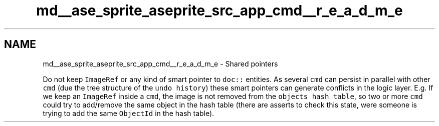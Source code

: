 .TH "md__ase_sprite_aseprite_src_app_cmd__r_e_a_d_m_e" 3 "Wed Feb 1 2023" "Version Version 0.0" "My Project" \" -*- nroff -*-
.ad l
.nh
.SH NAME
md__ase_sprite_aseprite_src_app_cmd__r_e_a_d_m_e \- Shared pointers 
.PP
Do not keep \fCImageRef\fP or any kind of smart pointer to \fCdoc::\fP entities\&. As several \fCcmd\fP can persist in parallel with other \fCcmd\fP (due the tree structure of the \fCundo history\fP) these smart pointers can generate conflicts in the logic layer\&. E\&.g\&. If we keep an \fCImageRef\fP inside a \fCcmd\fP, the image is not removed from the \fCobjects hash table\fP, so two or more \fCcmd\fP could try to add/remove the same object in the hash table (there are asserts to check this state, were someone is trying to add the same \fCObjectId\fP in the hash table)\&. 
